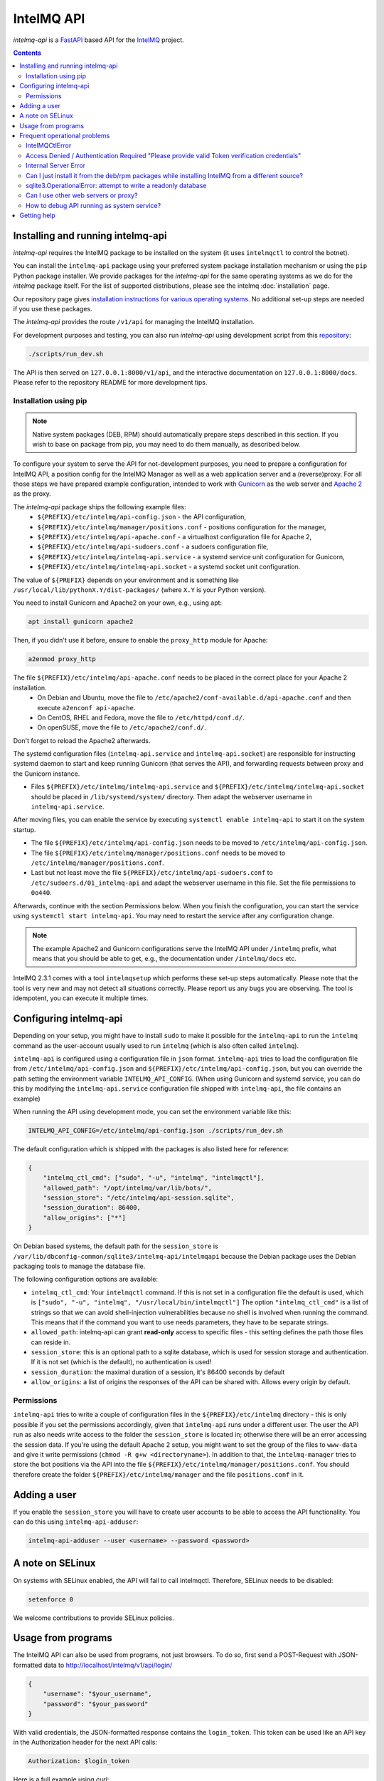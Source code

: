 ..
   SPDX-FileCopyrightText: 2020-2021 Birger Schacht, Sebastian Wagner
   SPDX-License-Identifier: AGPL-3.0-or-later

###########
IntelMQ API
###########

`intelmq-api` is a `FastAPI <https://fastapi.tiangolo.com/>`_ based API for the `IntelMQ <https://github.com/certtools/intelmq/>`_ project.

.. contents::

**********************************
Installing and running intelmq-api
**********************************

`intelmq-api` requires the IntelMQ package to be installed on the system (it uses ``intelmqctl`` to control the botnet).

You can install the ``intelmq-api`` package using your preferred system package installation mechanism or using the ``pip`` Python package installer.
We provide packages for the `intelmq-api` for the same operating systems as we do for the `intelmq` package itself.
For the list of supported distributions, please see the intelmq :doc:`installation` page.

Our repository page gives `installation instructions for various operating systems <https://software.opensuse.org/download.html?project=home:sebix:intelmq&package=intelmq-api>`_.
No additional set-up steps are needed if you use these packages.

The `intelmq-api` provides the route ``/v1/api`` for managing the IntelMQ installation.

For development purposes and testing, you can also run `intelmq-api` using development script
from this `repository <https://github.com/certtools/intelmq-api>`_:

.. code-block:: bash

   ./scripts/run_dev.sh

The API is then served on ``127.0.0.1:8000/v1/api``, and the interactive documentation on ``127.0.0.1:8000/docs``.
Please refer to the repository README for more development tips.

Installation using pip
^^^^^^^^^^^^^^^^^^^^^^

.. note::

   Native system packages (DEB, RPM) should automatically prepare steps described in this section. If
   you wish to base on package from pip, you may need to do them manually, as described below.

To configure your system to serve the API for not-development purposes, you need to prepare a
configuration for IntelMQ API, a position config for the IntelMQ Manager as well as a web application
server and a (reverse)proxy. For all those steps we have prepared example configuration, intended
to work with `Gunicorn <https://gunicorn.org/>`_ as the web server and `Apache 2 <https://httpd.apache.org/>`_
as the proxy.

The `intelmq-api` package ships the following example files:
 - ``${PREFIX}/etc/intelmq/api-config.json`` - the API configuration,
 - ``${PREFIX}/etc/intelmq/manager/positions.conf`` - positions configuration for the manager,
 - ``${PREFIX}/etc/intelmq/api-apache.conf`` - a virtualhost configuration file for Apache 2,
 - ``${PREFIX}/etc/intelmq/api-sudoers.conf`` - a sudoers configuration file,
 - ``${PREFIX}/etc/intelmq/intelmq-api.service`` - a systemd service unit configuration for Gunicorn,
 - ``${PREFIX}/etc/intelmq/intelmq-api.socket`` - a systemd socket unit configuration.

The value of ``${PREFIX}`` depends on your environment and is something like ``/usr/local/lib/pythonX.Y/dist-packages/`` (where ``X.Y`` is your Python version).

You need to install Gunicorn and Apache2 on your own, e.g., using apt:

.. code-block:: bash

   apt install gunicorn apache2

Then, if you didn't use it before, ensure to enable the ``proxy_http`` module for Apache:

.. code-block:: bash

   a2enmod proxy_http


The file ``${PREFIX}/etc/intelmq/api-apache.conf`` needs to be placed in the correct place for your Apache 2 installation.
 - On Debian and Ubuntu, move the file to ``/etc/apache2/conf-available.d/api-apache.conf`` and then execute ``a2enconf api-apache``.
 - On CentOS, RHEL and Fedora, move the file to ``/etc/httpd/conf.d/``.
 - On openSUSE, move the file to ``/etc/apache2/conf.d/``.

Don't forget to reload the Apache2 afterwards.

The systemd configuration files (``intelmq-api.service`` and ``intelmq-api.socket``) are responsible
for instructing systemd daemon to start and keep running Gunicorn (that serves the API), and
forwarding requests between proxy and the Gunicorn instance.

- Files ``${PREFIX}/etc/intelmq/intelmq-api.service`` and ``${PREFIX}/etc/intelmq/intelmq-api.socket``
  should be placed in ``/lib/systemd/system/`` directory. Then adapt the webserver username in
  ``intelmq-api.service``.

After moving files, you can enable the service by executing ``systemctl enable intelmq-api`` to
start it on the system startup.

- The file ``${PREFIX}/etc/intelmq/api-config.json`` needs to be moved to ``/etc/intelmq/api-config.json``.
- The file ``${PREFIX}/etc/intelmq/manager/positions.conf`` needs to be moved to ``/etc/intelmq/manager/positions.conf``.
- Last but not least move the file ``${PREFIX}/etc/intelmq/api-sudoers.conf`` to ``/etc/sudoers.d/01_intelmq-api`` and adapt the webserver username in this file. Set the file permissions to ``0o440``.

Afterwards, continue with the section Permissions below. When you finish the configuration,
you can start the service using ``systemctl start intelmq-api``. You may need to restart the service
after any configuration change.

.. note::

   The example Apache2 and Gunicorn configurations serve the IntelMQ API under ``/intelmq`` prefix,
   what means that you should be able to get, e.g., the documentation under ``/intelmq/docs`` etc.

IntelMQ 2.3.1 comes with a tool ``intelmqsetup`` which performs these set-up steps automatically.
Please note that the tool is very new and may not detect all situations correctly. Please report us any bugs you are observing.
The tool is idempotent, you can execute it multiple times.

***********************
Configuring intelmq-api
***********************

Depending on your setup, you might have to install ``sudo`` to make it possible for the ``intelmq-api`` to run the ``intelmq`` command as the user-account usually used to run ``intelmq`` (which is also often called ``intelmq``).

``intelmq-api`` is configured using a configuration file in ``json`` format.
``intelmq-api`` tries to load the configuration file from ``/etc/intelmq/api-config.json`` and ``${PREFIX}/etc/intelmq/api-config.json``, but you can override the path setting the environment variable ``INTELMQ_API_CONFIG``.
(When using Gunicorn and systemd service, you can do this by modifying the ``intelmq-api.service`` configuration file shipped with ``intelmq-api``, the file contains an example)

When running the API using development mode, you can set the environment variable like this:

.. code-block:: bash

   INTELMQ_API_CONFIG=/etc/intelmq/api-config.json ./scripts/run_dev.sh


The default configuration which is shipped with the packages is also listed here for reference:

.. code-block:: json

   {
       "intelmq_ctl_cmd": ["sudo", "-u", "intelmq", "intelmqctl"],
       "allowed_path": "/opt/intelmq/var/lib/bots/",
       "session_store": "/etc/intelmq/api-session.sqlite",
       "session_duration": 86400,
       "allow_origins": ["*"]
   }


On Debian based systems, the default path for the ``session_store`` is ``/var/lib/dbconfig-common/sqlite3/intelmq-api/intelmqapi`` because the Debian package uses the Debian packaging tools to manage the database file.

The following configuration options are available:

* ``intelmq_ctl_cmd``: Your ``intelmqctl`` command. If this is not set in a configuration file the default is used, which is ``["sudo", "-u", "intelmq", "/usr/local/bin/intelmqctl"]``
  The option ``"intelmq_ctl_cmd"`` is a list of strings so that we can avoid shell-injection vulnerabilities because no shell is involved when running the command.
  This means that if the command you want to use needs parameters, they have to be separate strings.
* ``allowed_path``: intelmq-api can grant **read-only** access to specific files - this setting defines the path those files can reside in.
* ``session_store``: this is an optional path to a sqlite database, which is used for session storage and authentication. If it is not set (which is the default), no authentication is used!
* ``session_duration``: the maximal duration of a session, it's 86400 seconds by default
* ``allow_origins``: a list of origins the responses of the API can be shared with. Allows every origin by default.

Permissions
^^^^^^^^^^^

``intelmq-api`` tries to write a couple of configuration files in the ``${PREFIX}/etc/intelmq`` directory - this is only possible if you set the permissions accordingly, given that ``intelmq-api`` runs under a different user.
The user the API run as also needs write access to the folder the ``session_store`` is located in; otherwise there will be an error accessing the session data.
If you're using the default Apache 2 setup, you might want to set the group of the files to ``www-data`` and give it write permissions (``chmod -R g+w <directoryname>``).
In addition to that, the ``intelmq-manager`` tries to store the bot positions via the API into the file ``${PREFIX}/etc/intelmq/manager/positions.conf``.
You should therefore create the folder ``${PREFIX}/etc/intelmq/manager`` and the file ``positions.conf`` in it.

*************
Adding a user
*************

If you enable the ``session_store`` you will have to create user accounts to be able to access the API functionality. You can do this using ``intelmq-api-adduser``:

.. code-block:: bash

   intelmq-api-adduser --user <username> --password <password>

*****************
A note on SELinux
*****************

On systems with SELinux enabled, the API will fail to call intelmqctl.
Therefore, SELinux needs to be disabled:

.. code-block:: bash

   setenforce 0

We welcome contributions to provide SELinux policies.

*******************
Usage from programs
*******************

The IntelMQ API can also be used from programs, not just browsers.
To do so, first send a POST-Request with JSON-formatted data to http://localhost/intelmq/v1/api/login/

.. code-block:: json

   {
       "username": "$your_username",
       "password": "$your_password"
   }

With valid credentials, the JSON-formatted response contains the ``login_token``.
This token can be used like an API key in the Authorization header for the next API calls:

.. code-block:: bash

   Authorization: $login_token

Here is a full example using *curl*:

.. code-block:: bash

   > curl --location --request POST "http://localhost/intelmq/v1/api/login/"\
       --header "Content-Type: application/x-www-form-urlencoded"\
       --data-urlencode "username=$username"\
       --data-urlencode "password=$password"
   {"login_token":"68b329da9893e34099c7d8ad5cb9c940","username":"$username"}
   > curl --location "http://localhost/intelmq/v1/api/version"\
       --header "Authorization: 68b329da9893e34099c7d8ad5cb9c940"
   {"intelmq":"3.0.0rc1","intelmq-manager":"2.3.1"}


The same approach also works for *Ansible*, as you can see here:

1. https://github.com/schacht-certat/intelmq-vagrant/blob/7082719609c0aafc9324942a8775cf2f8813703d/ansible/tasks/api/00_registerauth.yml#L1-L9
2. https://github.com/schacht-certat/intelmq-vagrant/blob/7082719609c0aafc9324942a8775cf2f8813703d/ansible/tasks/api/02_queuestatus.yml#L1-L5

*****************************
Frequent operational problems
*****************************

IntelMQCtlError
^^^^^^^^^^^^^^^

If the command is not configured correctly, you'll see exceptions on startup like this:

.. code-block:: bash

   intelmq_manager.runctl.IntelMQCtlError: <ERROR_MESSAGE>

This means the intelmqctl command could not be executed as a subprocess.
The ``<ERROR_MESSAGE>`` should indicate why.

Access Denied / Authentication Required "Please provide valid Token verification credentials"
^^^^^^^^^^^^^^^^^^^^^^^^^^^^^^^^^^^^^^^^^^^^^^^^^^^^^^^^^^^^^^^^^^^^^^^^^^^^^^^^^^^^^^^^^^^^^

If you see the IntelMQ Manager interface and menu, but the API calls to the back-end querying configuration and status of IntelMQ fail with "Access Denied" or "Authentication Required: Please provide valid Token verification credentials" errors, you are maybe not logged in while the API requires authentication.

By default, the API requires authentication. Create user accounts and login with them, or - if you have other protection means in place - deactivate the authentication requirement by removing or renaming the `session_store` parameter in the configuration.

Internal Server Error
^^^^^^^^^^^^^^^^^^^^^

There can be various reasons for internal server errors. You need to look at the error log of your web server, for example ``/var/log/apache2/error.log`` or ``/var/log/httpd/error_log`` for Apache 2. It could be that the sudo-setup is not functional, the configuration file or session database file can not be read or written or other errors in regard to the execution of the API program.

Can I just install it from the deb/rpm packages while installing IntelMQ from a different source?
^^^^^^^^^^^^^^^^^^^^^^^^^^^^^^^^^^^^^^^^^^^^^^^^^^^^^^^^^^^^^^^^^^^^^^^^^^^^^^^^^^^^^^^^^^^^^^^^^

Yes, you can install the API and the Manager from the deb/rpm repositories, and install your IntelMQ from a somewhere else, e.g. a local repository.
However, knowledge about Python and system administration experience is recommended if you do so.

The packages install IntelMQ to ``/usr/lib/python3*/site-packages/intelmq/``.
Installing with ``pip`` results in ``/usr/local/lib/python3*/site-packages/intelmq/`` (and some other accompanying resources) which overrides the installation in ``/usr/lib/``.
You probably need to adapt the configuration parameter ``intelmq_ctl_cmd`` to the ``/usr/local/bin/intelmqctl`` executable and some other tweaks.

sqlite3.OperationalError: attempt to write a readonly database
^^^^^^^^^^^^^^^^^^^^^^^^^^^^^^^^^^^^^^^^^^^^^^^^^^^^^^^^^^^^^^

SQLite does not only need write access to the database itself, but also the folder the database file is located in. Please check that the webserver has `write` permissions to the folder
the session file is located in.

Can I use other web servers or proxy?
^^^^^^^^^^^^^^^^^^^^^^^^^^^^^^^^^^^^^

Yes, the proposed setup with Gunicorn and Apache 2 is just one of many possibilities. You can
refer to the `FastAPI documentation <https://fastapi.tiangolo.com/deployment/>`_ for another
examples.

How to debug API running as system service?
^^^^^^^^^^^^^^^^^^^^^^^^^^^^^^^^^^^^^^^^^^^

If you experience any issues with the API, please first check the logs provided in journal:

.. code-block:: bash

   journalctl -u intelmq-api


************
Getting help
************

You can use the `IntelMQ users mailing lists <https://lists.cert.at/cgi-bin/mailman/listinfo/intelmq-users>`_ and `GitHub issues <https://github.com/certtools/intelmq-api/issues/new>`_ for getting help and getting in touch with other users and developers. See also the :doc:`introduction` page.

